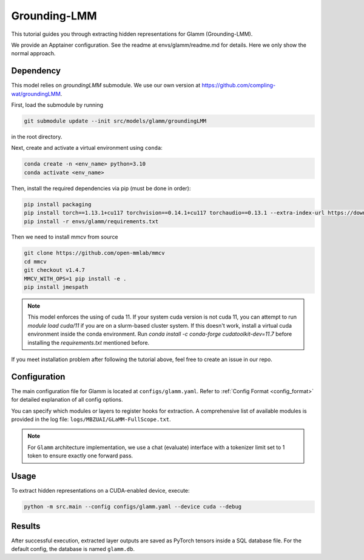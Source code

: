 Grounding-LMM
================================


This tutorial guides you through extracting hidden representations for Glamm (Grounding-LMM).

We provide an Apptainer configuration. See the readme at envs/glamm/readme.md for details. Here we only show the normal approach.


Dependency
-------------------------------
This model relies on `groundingLMM` submodule. We use our own version at https://github.com/compling-wat/groundingLMM.

First, load the submodule by running

.. code-block:: bash

   git submodule update --init src/models/glamm/groundingLMM

in the root directory.

Next, create and activate a virtual environment using ``conda``:

.. code-block:: bash

   conda create -n <env_name> python=3.10
   conda activate <env_name>

Then, install the required dependencies via pip (must be done in order):

.. code-block:: bash

   pip install packaging
   pip install torch==1.13.1+cu117 torchvision==0.14.1+cu117 torchaudio==0.13.1 --extra-index-url https://download.pytorch.org/whl/cu117
   pip install -r envs/glamm/requirements.txt

Then we need to install mmcv from source

.. code-block:: bash

   git clone https://github.com/open-mmlab/mmcv
   cd mmcv
   git checkout v1.4.7
   MMCV_WITH_OPS=1 pip install -e .
   pip install jmespath

.. Note::

   This model enforces the using of cuda 11. If your system cuda version is not cuda 11, you can attempt to run `module load cuda/11` if you are on a slurm-based cluster system. If this doesn't work, install a virtual cuda environment inside the conda environment. Run `conda install -c conda-forge cudatoolkit-dev=11.7` before installing the `requirements.txt` mentioned before.

If you meet installation problem after following the tutorial above, feel free to create an issue in our repo.

Configuration
-------------------------------
The main configuration file for Glamm is located at ``configs/glamm.yaml``.
Refer to :ref:`Config Format <config_format>` for detailed explanation of all config options.

You can specify which modules or layers to register hooks for extraction.
A comprehensive list of available modules is provided in the log file: ``logs/MBZUAI/GLaMM-FullScope.txt``.

.. Note::

   For ``Glamm`` architecture implementation, we use a chat (evaluate) interface with a tokenizer limit set to 1 token to ensure exactly one forward pass.

Usage
-------------------------------


To extract hidden representations on a CUDA-enabled device, execute:


.. code-block:: bash

   python -m src.main --config configs/glamm.yaml --device cuda --debug

Results
-------------------------------

After successful execution, extracted layer outputs are saved as PyTorch tensors inside a SQL database file.
For the default config, the database is named ``glamm.db``.
